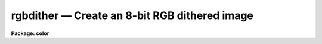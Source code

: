rgbdither — Create an 8-bit RGB dithered image
==============================================

**Package: color**

.. raw:: html

  <BODY>
  <TABLE WIDTH="100%" BORDER=0><TR>
  <TD ALIGN=LEFT><FONT SIZE=4>
  <B>rgbdither (Oct92)</B></FONT></TD>
  <TD ALIGN=CENTER><FONT SIZE=4>
  <B>color</B>
  </FONT></TD>
  <TD ALIGN=RIGHT><FONT SIZE=4>
  <B>rgbdither (Oct92)</B></FONT></TD>
  </TR></TABLE><P>
  <TITLE>rgbdither</TITLE>
  <UL>
  </UL>
  <H2><A NAME="s_name">NAME</A></H2>
  <! BeginSection: 'NAME'>
  <UL>
  rgbdither -- make an RGB composite image using 8-bit pixel dithering
  </UL>
  <! EndSection:   'NAME'>
  <H2><A NAME="s_usage">USAGE</A></H2>
  <! BeginSection: 'USAGE'>
  <UL>
  rgbdither red green blue rgb
  </UL>
  <! EndSection:   'USAGE'>
  <H2><A NAME="s_parameters">PARAMETERS</A></H2>
  <! BeginSection: 'PARAMETERS'>
  <UL>
  <DL>
  <DT><B><A NAME="l_red">red, green, blue</A></B></DT>
  <! Sec='PARAMETERS' Level=0 Label='red' Line='red, green, blue'>
  <DD>Input image names for the red, green, and blue components.  The images
  must all be two dimensional and of the same size.
  </DD>
  </DL>
  <DL>
  <DT><B><A NAME="l_rgb">rgb</A></B></DT>
  <! Sec='PARAMETERS' Level=0 Label='rgb' Line='rgb'>
  <DD>Output image name for the RGB dithered composite image.
  </DD>
  </DL>
  <DL>
  <DT><B><A NAME="l_rz1">rz1, rz2, gz1, gz2, bz1, bz2</A></B></DT>
  <! Sec='PARAMETERS' Level=0 Label='rz1' Line='rz1, rz2, gz1, gz2, bz1, bz2'>
  <DD>Range of values in the input images to be mapped to the minimum and maximum
  intensity in each color.  Image pixel values outside the range are mapped
  to the nearest endpoint.  The values correspond to the input image
  intensities even when using logarithmic mapping.
  </DD>
  </DL>
  <DL>
  <DT><B><A NAME="l_blkavg">blkavg = 3</A></B></DT>
  <! Sec='PARAMETERS' Level=0 Label='blkavg' Line='blkavg = 3'>
  <DD>Block average factor for the input images.  The input images may first be
  block averaged before creating the output dithered composite image.  Note
  that the output image will be have dimensions three times larger than the
  block averaged input images so a block average factor of three will produce
  an image which is nearly the same size as the original input images.  A
  factor of 1 will use the pixel values without any averaging.
  </DD>
  </DL>
  <DL>
  <DT><B><A NAME="l_logmap">logmap = no</A></B></DT>
  <! Sec='PARAMETERS' Level=0 Label='logmap' Line='logmap = no'>
  <DD>Use logarithmic intensity mapping?  The logarithm of the input pixel
  values, in the range given by the z1 and z2 parameters, is taken before
  dividing the range into the 85 display levels.  Logarithmic mapping allows
  a greater dynamic range.
  </DD>
  </DL>
  <DL>
  <DT><B><A NAME="l_pattern">pattern = "<TT>rgbgbrbrg</TT>"</A></B></DT>
  <! Sec='PARAMETERS' Level=0 Label='pattern' Line='pattern = "rgbgbrbrg"'>
  <DD>Dither pattern given as a list of characters specifying a 3x3 array
  with the column element incrementing fastest.  A character of r is
  the red image, a character of g is the green image, and a character of
  b is the blue image.  Note that each image should occur three times.
  </DD>
  </DL>
  </UL>
  <! EndSection:   'PARAMETERS'>
  <H2><A NAME="s_description">DESCRIPTION</A></H2>
  <! BeginSection: 'DESCRIPTION'>
  <UL>
  <B>Rgbdither</B> takes three input IRAF images and produces a special
  composite IRAF image which may be displayed as an RGB color image using a
  special color map.  The input images are first block averaged by the
  <I>blkavg</I> factor, pixel values outside the specified ranges are mapped
  to the nearest endpoint, converted to logarithmic intensities if desired,
  and the range mapped to 85 integer levels.  The red image is mapped to the
  values 0 to 84, the green image to the values 85 to 169, and the blue image
  to the values 170 to 254.  The corresponding pixels from the three images
  are then replicated in the output image to form a specified 3x3 dither
  pattern such as the default of
  <P>
  <PRE>
  		brg
  		gbr
  		rgb
  </PRE>
  <P>
  where r is the red image pixel, g is the green image pixel, and b is the
  blue image pixel.  This produces a composite image which is three times
  larger in each dimension than the block averaged input images.
  <P>
  When the dithered 8-bit composite image is displayed using a color map that
  shows values 0-84 as shades of red, 85-169 as shades of green, and 170-254
  as shades of blue the eye (or camera) will blend the individual pixels into
  a RGB color image.  See <B>rgbdisplay</B> and <B>color</B> for a description of
  how to display the composite image.  A better technique may be to use
  <B>rgbto8</B>.
  </UL>
  <! EndSection:   'DESCRIPTION'>
  <H2><A NAME="s_examples">EXAMPLES</A></H2>
  <! BeginSection: 'EXAMPLES'>
  <UL>
  1.  Three 2048x2048 images of the Trifid nebula are obtained in the B, V,
  and R bandpasses.  These images are properly registered.  Examination of
  the histograms leads to selecting the display ranges 1-500 in each band.
  The large scale colors of the extended emission is of interest and so a
  block averaging factor 6 will yield a final composite image of size
  1023x1023 to be displayed.
  <P>
  <PRE>
  	cl&gt; rgbdither trifidr trifidv trifidb trifidrgb \<BR>
  	&gt;&gt;&gt; rz1=1 rz2=500 gz1=1 gz2=500 bz1=1 bz2=500 blk=6
  </PRE>
  </UL>
  <! EndSection:   'EXAMPLES'>
  <H2><A NAME="s_time_requirements">TIME REQUIREMENTS</A></H2>
  <! BeginSection: 'TIME REQUIREMENTS'>
  <UL>
  Example 1 takes 2:20 minutes (33 seconds CPU) on a SparcStation 2.
  </UL>
  <! EndSection:   'TIME REQUIREMENTS'>
  <H2><A NAME="s_see_also">SEE ALSO</A></H2>
  <! BeginSection: 'SEE ALSO'>
  <UL>
  rgbdisplay, rgbto8, rgbsun, color.package
  </UL>
  <! EndSection:    'SEE ALSO'>
  
  <! Contents: 'NAME' 'USAGE' 'PARAMETERS' 'DESCRIPTION' 'EXAMPLES' 'TIME REQUIREMENTS' 'SEE ALSO'  >
  
  </BODY>
  </HTML>